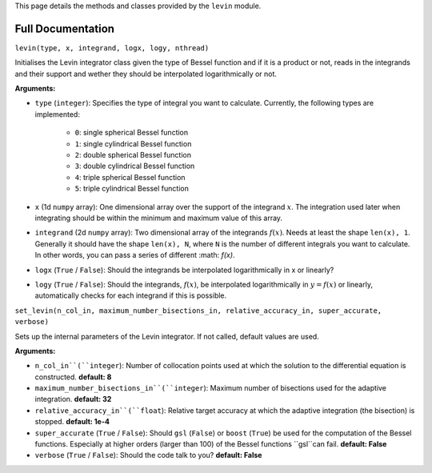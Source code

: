 This page details the methods and classes provided by the ``levin`` module.

===================
Full Documentation
===================

``levin(type, x, integrand, logx, logy, nthread)``

Initialises the Levin integrator class given the type of Bessel function 
and if it is a product or not, reads in the integrands and their support
and wether they should be interpolated logarithmically or not.

**Arguments:**

* ``type`` (``integer``): Specifies the type of integral you want to calculate. Currently, the following types are implemented:

    * ``0``: single spherical Bessel function
    
    * ``1``: single cylindrical Bessel function
    
    * ``2``: double spherical Bessel function
    
    * ``3``: double cylindrical Bessel function
    
    * ``4``: triple spherical Bessel function
    
    * ``5``: triple cylindrical Bessel function

* ``x`` (1d ``numpy`` array): One dimensional array over the support of the integrand :math:`x`. The integration used later when integrating should be within the minimum and maximum value of this array.

* ``integrand`` (2d ``numpy`` array): Two dimensional array of the integrands :math:`f(x)`. Needs at least the shape ``len(x), 1``. Generally it should have the shape ``len(x), N``, where ``N`` is the number of different integrals you want to calculate. In other words, you can pass a series of different :math: `f(x)`.
        
* ``logx`` (``True`` / ``False``): Should the integrands be interpolated logarithmically in x or linearly?

* ``logy`` (``True`` / ``False``): Should the integrands, :math:`f(x)`,  be interpolated logarithmically in :math:`y = f(x)` or linearly, automatically checks for each integrand if this is possible.


``set_levin(n_col_in, maximum_number_bisections_in, relative_accuracy_in, super_accurate, verbose)``

Sets up the internal parameters of the Levin integrator. If not called, default values are used.

**Arguments:**

* ``n_col_in``(``integer``): Number of collocation points used at which the solution to the differential equation is constructed. **default: 8**

* ``maximum_number_bisections_in``(``integer``): Maximum number of bisections used for the adaptive integration. **default: 32**

* ``relative_accuracy_in``(``float``): Relative target accuracy at which the adaptive integration (the bisection) is stopped. **default: 1e-4**

* ``super_accurate`` (``True`` / ``False``): Should ``gsl`` (``False``)  or ``boost`` (``True``) be used for the computation of the Bessel functions. Especially at higher orders (larger than 100) of the Bessel functions ``gsl``can fail. **default: False**

* ``verbose`` (``True`` / ``False``): Should the code talk to you? **default: False**
